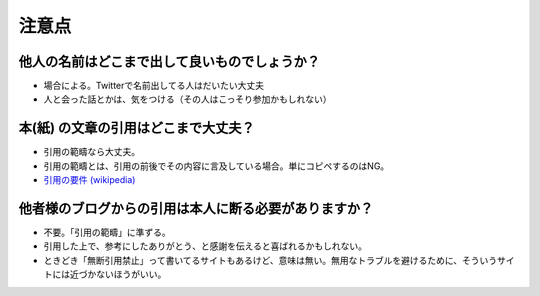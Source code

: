 .. title: ブログを書くときの注意点
.. tags: blog
.. date: 2018-09-23
.. slug: index
.. status: published


注意点
======

他人の名前はどこまで出して良いものでしょうか？
-------------------------------------------------

- 場合による。Twitterで名前出してる人はだいたい大丈夫
- 人と会った話とかは、気をつける（その人はこっそり参加かもしれない）

本(紙) の文章の引用はどこまで大丈夫？
-------------------------------------------------

- 引用の範疇なら大丈夫。
- 引用の範疇とは、引用の前後でその内容に言及している場合。単にコピペするのはNG。
- `引用の要件 (wikipedia) <https://ja.wikipedia.org/wiki/%E5%BC%95%E7%94%A8#%E8%A6%81%E4%BB%B6>`_

他者様のブログからの引用は本人に断る必要がありますか？
------------------------------------------------------

- 不要。「引用の範疇」に準ずる。
- 引用した上で、参考にしたありがとう、と感謝を伝えると喜ばれるかもしれない。
- ときどき「無断引用禁止」って書いてるサイトもあるけど、意味は無い。無用なトラブルを避けるために、そういうサイトには近づかないほうがいい。
